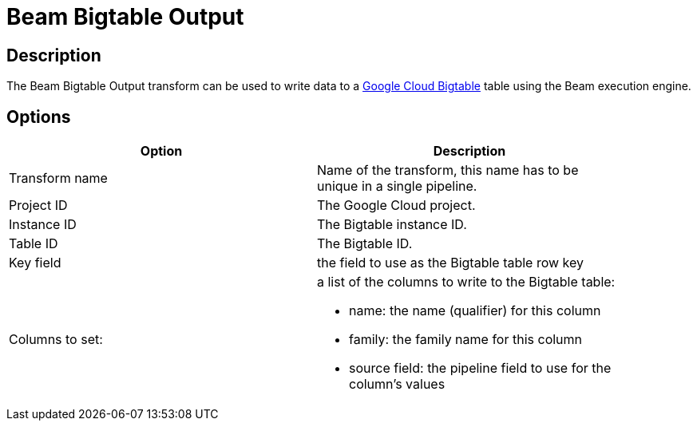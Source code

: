 ////
Licensed to the Apache Software Foundation (ASF) under one
or more contributor license agreements.  See the NOTICE file
distributed with this work for additional information
regarding copyright ownership.  The ASF licenses this file
to you under the Apache License, Version 2.0 (the
"License"); you may not use this file except in compliance
with the License.  You may obtain a copy of the License at
  http://www.apache.org/licenses/LICENSE-2.0
Unless required by applicable law or agreed to in writing,
software distributed under the License is distributed on an
"AS IS" BASIS, WITHOUT WARRANTIES OR CONDITIONS OF ANY
KIND, either express or implied.  See the License for the
specific language governing permissions and limitations
under the License.
////
:documentationPath: /pipeline/transforms/
:language: en_US
:description: The Beam Bigtable Output transform can be used to write data to a Google Cloud Bigtable table using the Beam execution engine.

= Beam Bigtable Output

== Description

The Beam Bigtable Output transform can be used to write data to a link:https://cloud.google.com/bigtable[Google Cloud Bigtable] table using the Beam execution engine.

== Options

[width="90%",options="header"]
|===
|Option|Description
|Transform name|Name of the transform, this name has to be unique in a single pipeline.
|Project ID|The Google Cloud project.
|Instance ID|The Bigtable instance ID.
|Table ID|The Bigtable ID.
|Key field|the field to use as the Bigtable table row key
|Columns to set: a|a list of the columns to write to the Bigtable table:

* name: the name (qualifier) for this column
* family: the family name for this column
* source field: the pipeline field to use for the column's values

|===